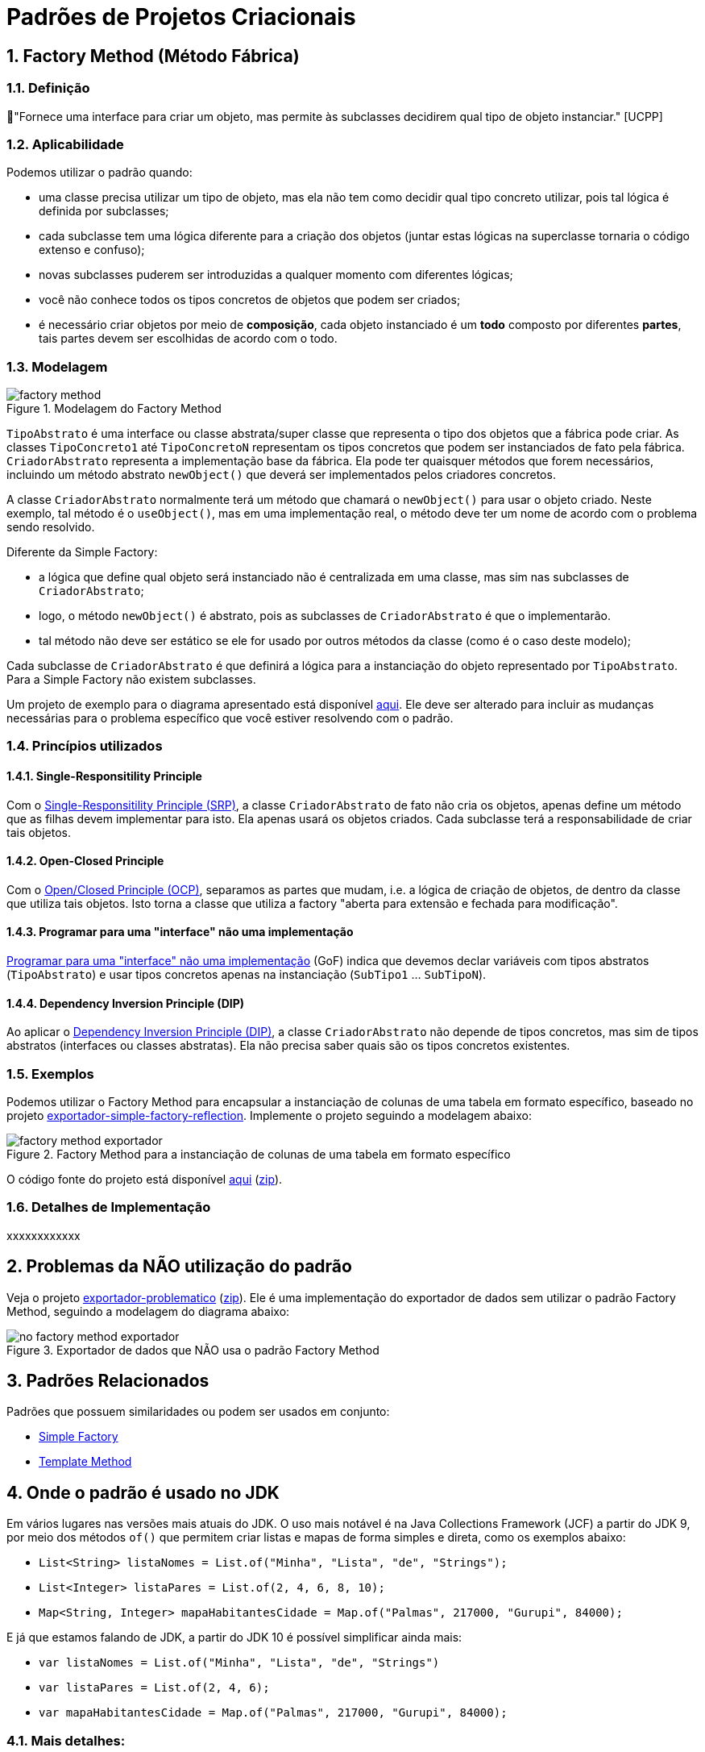 :imagesdir: ../../images/patterns/criacionais
:source-highlighter: highlightjs
:numbered:
:unsafe:

ifdef::env-github[]
:outfilesuffix: .adoc
:caution-caption: :fire:
:important-caption: :exclamation:
:note-caption: :paperclip:
:tip-caption: :bulb:
:warning-caption: :warning:
endif::[]

= Padrões de Projetos Criacionais

== Factory Method (Método Fábrica)

=== Definição

// tag::definicao[]
📘"Fornece uma interface para criar um objeto, mas permite às subclasses decidirem qual tipo de objeto instanciar." [UCPP]
// end::definicao[]

=== Aplicabilidade

Podemos utilizar o padrão quando:

// tag::aplicabilidade1[]
- uma classe precisa utilizar um tipo de objeto, mas ela não tem como decidir qual tipo concreto utilizar, pois tal lógica é definida por subclasses;
- cada subclasse tem uma lógica diferente para a criação dos objetos (juntar estas lógicas na superclasse tornaria o código extenso e confuso);
// end::aplicabilidade1[]
// tag::aplicabilidade2[]
- novas subclasses puderem ser introduzidas a qualquer momento com diferentes lógicas;
- você não conhece todos os tipos concretos de objetos que podem ser criados;
- é necessário criar objetos por meio de **composição**, cada objeto instanciado é um **todo** composto por diferentes **partes**, tais partes devem ser escolhidas de acordo com o todo.
// end::aplicabilidade2[]

=== Modelagem

.Modelagem do Factory Method
image::factory-method.png[]

`TipoAbstrato` é uma interface ou classe abstrata/super classe que representa o tipo dos objetos que a fábrica pode criar.
As classes `TipoConcreto1` até `TipoConcretoN` representam os tipos concretos que podem ser instanciados de fato pela fábrica.
`CriadorAbstrato` representa a implementação base da fábrica. Ela pode ter quaisquer métodos que forem necessários,
incluindo um método abstrato `newObject()` que deverá ser implementados pelos criadores concretos.

A classe `CriadorAbstrato` normalmente terá um método que chamará o `newObject()` para usar o objeto criado.
Neste exemplo, tal método é o `useObject()`, mas em uma implementação real, o método deve ter um nome de acordo 
com o problema sendo resolvido.

Diferente da Simple Factory:

- a lógica que define qual objeto será instanciado não é centralizada em uma classe, mas sim nas subclasses de `CriadorAbstrato`;
- logo, o método `newObject()` é abstrato, pois as subclasses de `CriadorAbstrato` é que o implementarão.
- tal método não deve ser estático se ele for usado por outros métodos da classe (como é o caso deste modelo);

Cada subclasse de `CriadorAbstrato` é que definirá a lógica para a instanciação do objeto representado por `TipoAbstrato`.
Para a Simple Factory não existem subclasses.

Um projeto de exemplo para o diagrama apresentado está disponível link:modelagem[aqui]. Ele deve ser alterado para incluir as mudanças necessárias para o problema específico que você estiver resolvendo com o padrão.

=== Princípios utilizados

==== Single-Responsitility Principle

Com o https://en.wikipedia.org/wiki/Single-responsibility_principle[Single-Responsitility Principle (SRP)], a classe `CriadorAbstrato` de fato não cria os objetos, apenas define um método que as filhas devem implementar para isto.
Ela apenas usará os objetos criados. Cada subclasse terá a responsabilidade de criar tais objetos.

==== Open-Closed Principle

Com o https://en.wikipedia.org/wiki/Open–closed_principle[Open/Closed Principle (OCP)], separamos as partes que mudam, i.e. a lógica de criação de objetos, de dentro da classe que utiliza tais objetos. Isto torna a classe que utiliza a factory "aberta para extensão e fechada para modificação".

==== Programar para uma "interface" não uma implementação

https://tuhrig.de/programming-to-an-interface/[Programar para uma "interface" não uma implementação] (GoF) indica que devemos declar variáveis com tipos abstratos (`TipoAbstrato`) e usar tipos concretos apenas na instanciação (`SubTipo1` ... `SubTipoN`).

==== Dependency Inversion Principle (DIP)

Ao aplicar o https://en.wikipedia.org/wiki/Dependency_inversion_principle[Dependency Inversion Principle (DIP)], a classe `CriadorAbstrato` não depende de tipos concretos, mas sim de tipos abstratos (interfaces ou classes abstratas).
Ela não precisa saber quais são os tipos concretos existentes.

=== Exemplos

Podemos utilizar o Factory Method para encapsular a instanciação de colunas de uma tabela em formato específico,
baseado no projeto link:../simple-factory/exportador-simple-factory-reflection[exportador-simple-factory-reflection].
Implemente o projeto seguindo a modelagem abaixo:

.Factory Method para a instanciação de colunas de uma tabela em formato específico
image::factory-method-exportador.png[]

O código fonte do projeto está disponível link:exportador-factory-method-reflection[aqui] (link:https://kinolien.github.io/gitzip/?download=/manoelcampos/padroes-projetos/tree/master/criacionais/factory-method/exportador-factory-method-reflection[zip]).

=== Detalhes de Implementação

xxxxxxxxxxxx

== Problemas da NÃO utilização do padrão

Veja o projeto link:exportador-problematico[exportador-problematico] (link:https://kinolien.github.io/gitzip/?download=/manoelcampos/padroes-projetos/tree/master/criacionais/factory-method/exportador-problematico[zip]).
Ele é uma implementação do exportador de dados sem utilizar o padrão Factory Method,
seguindo a modelagem do diagrama abaixo:

.Exportador de dados que NÃO usa o padrão Factory Method
image::no-factory-method-exportador.png[]

== Padrões Relacionados

Padrões que possuem similaridades ou podem ser usados em conjunto:

- link:../simple-factory[Simple Factory]
- link:../../comportamentais/template-method[Template Method]

== Onde o padrão é usado no JDK

Em vários lugares nas versões mais atuais do JDK.
O uso mais notável é na Java Collections Framework (JCF)
a partir do JDK 9, por meio dos métodos `of()` que permitem criar listas e mapas de forma simples e direta,
como os exemplos abaixo:

- `List<String> listaNomes = List.of("Minha", "Lista", "de", "Strings");`
- `List<Integer> listaPares = List.of(2, 4, 6, 8, 10);`
- `Map<String, Integer> mapaHabitantesCidade = Map.of("Palmas", 217000, "Gurupi", 84000);`

E já que estamos falando de JDK, a partir do JDK 10 é possível simplificar ainda mais:

- `var listaNomes = List.of("Minha", "Lista", "de", "Strings")`
- `var listaPares = List.of(2, 4, 6);`
- `var mapaHabitantesCidade = Map.of("Palmas", 217000, "Gurupi", 84000);`

=== Mais detalhes:

- https://docs.oracle.com/javase/9/docs/api/java/util/List.html[java.util.List]
- https://docs.oracle.com/javase/9/docs/api/java/util/Map.html[java.util.Map]